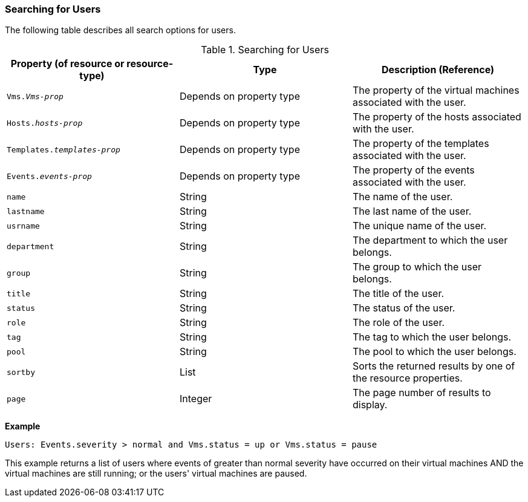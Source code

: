 [id="Searching_for_users_{context}"]
=== Searching for Users

The following table describes all search options for users.

[id="searching_users_{context}"]
.Searching for Users
[options="header"]
|===
|Property (of resource or resource-type) |Type |Description (Reference)
|`Vms._Vms-prop_` |Depends on property type |The property of the virtual machines associated with the user.
|`Hosts._hosts-prop_` |Depends on property type |The property of the hosts associated with the user.
|`Templates._templates-prop_` |Depends on property type |The property of the templates associated with the user.
|`Events._events-prop_` |Depends on property type |The property of the events associated with the user.
|`name` |String |The name of the user.
|`lastname` |String |The last name of the user.
|`usrname` |String |The unique name of the user.
|`department` |String |The department to which the user belongs.
|`group` |String |The group to which the user belongs.
|`title` |String |The title of the user.
|`status` |String |The status of the user.
|`role` |String |The role of the user.
|`tag` |String |The tag to which the user belongs.
|`pool` |String |The pool to which the user belongs.
|`sortby` |List |Sorts the returned results by one of the resource properties.
|`page` |Integer |The page number of results to display.
|===

*Example*

`Users: Events.severity > normal and Vms.status = up or Vms.status = pause`

This example returns a list of users where events of greater than normal severity have occurred on their virtual machines AND the virtual machines are still running; or the users' virtual machines are paused.


